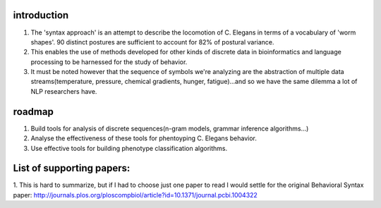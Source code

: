 introduction
==============

1. The 'syntax approach' is an attempt to describe the locomotion of C. Elegans in terms of a vocabulary of 'worm shapes'. 90 distinct postures are sufficient to account for 82% of postural variance. 
2. This enables the use of methods developed for other kinds of discrete data in bioinformatics and language processing to be harnessed for the study of behavior.
3. It must be noted however that the sequence of symbols we're analyzing are the abstraction of multiple data streams(temperature, pressure, chemical gradients, hunger, fatigue)...and so we have the same dilemma a lot of NLP researchers have. 

roadmap
==============

1. Build tools for analysis of discrete sequences(n-gram models, grammar
   inference algorithms…)
2. Analyse the effectiveness of these tools for phentoyping C. Elegans
   behavior.
3. Use effective tools for building phenotype classification algorithms.

List of supporting papers:
==============
1. This is hard to summarize, but if I had to choose just one paper to read I would settle for the original 
Behavioral Syntax paper: http://journals.plos.org/ploscompbiol/article?id=10.1371/journal.pcbi.1004322


